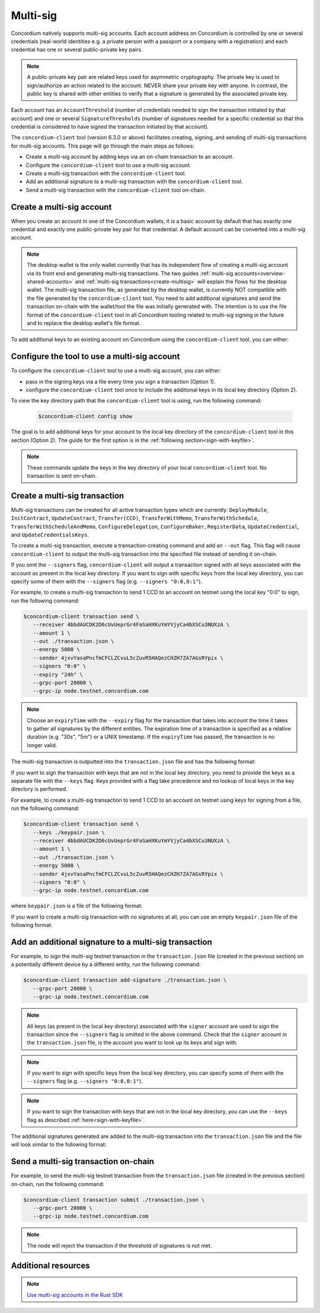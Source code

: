 .. _multi-sig-concordium-client:

=========
Multi-sig
=========

Concordium natively supports multi-sig accounts. Each account address on
Concordium is controlled by one or several credentials (real-world
identities e.g. a private person with a passport or a company with a registration) and
each credential has one or several public-private key pairs.

.. note::

   A public-private key pair are related keys used for asymmetric cryptography.
   The private key is used to sign/authorize an action related to the account. NEVER share your private key with anyone.
   In contrast, the public key is shared with other entities to verify that a signature is generated
   by the associated private key.

Each account has an ``AccountThreshold`` (number of credentials needed to sign the transaction
initiated by that account) and one or several ``SignatureThresholds`` (number of signatures needed for a specific
credential so that this credential is considered to have signed the transaction initiated by that
account).

The ``concordium-client`` tool (version 6.3.0 or above) facilitates creating, signing, and sending of multi-sig
transactions for multi-sig accounts.
This page will go through the main steps as follows:

-  Create a multi-sig account by adding keys via an on-chain transaction to an account.
-  Configure the ``concordium-client`` tool to use a multi-sig account.
-  Create a multi-sig transaction with the ``concordium-client`` tool.
-  Add an additional signature to a multi-sig transaction with the ``concordium-client`` tool.
-  Send a multi-sig transaction with the ``concordium-client`` tool on-chain.

Create a multi-sig account
==========================

When you create an account in one of the Concordium wallets, it is a basic account by default
that has exactly one credential and exactly one public-private key pair for that credential.
A default account can be converted into a multi-sig account.

.. note::

   The desktop wallet is the only wallet currently that has its independent flow of creating a multi-sig
   account via its front end and generating multi-sig transactions. The two guides
   :ref:`multi-sig accounts<overview-shared-accounts>` and :ref:`multi-sig transactions<create-multisig>` will
   explain the flows for the desktop wallet.
   The multi-sig transaction file, as generated by the desktop wallet, is currently NOT compatible with
   the file generated by the ``concordium-client`` tool. You need to add additional signatures and send
   the transaction on-chain with the wallet/tool the file was initially generated with. The intention is to use
   the file format of the ``concordium-client`` tool in all Concordium tooling related to multi-sig signing
   in the future and to replace the desktop wallet's file format.

To add additional keys to an existing account on Concordium using the ``concordium-client`` tool, you can either:

.. dropdown:: Add an additional public-private key pair to your current credential

   - Step 1: Create an additional Ed25519 public-private key pair as you feel safe.

   For testing purposes we recommend, the `front-end <https://cyphr.me/ed25519_tool/ed.html>`_ to generate an un-safe
   additional key pair.

   - Step 2: Find the credential registration ID of your account that we are updating keys for.

   Run the following command where you replace ``<account-name-or-account-address>`` with your account.

   .. code-block:: console

      $concordium-client account show <account-name-or-account-address> \
         --grpc-port <grpc-port-of-server> \
         --grpc-ip <grpc-ip-url-to-node>

   Using the node connection to the hosted testnet node as an example:

   .. code-block:: console

      $concordium-client account show <account-name-or-account-address> \
         --grpc-port 20000 \
         --grpc-ip node.testnet.concordium.com

   This will output something like:

   .. code-block:: console

      Address:                3G5srtaeRvy2uzyaiheY3ZZ6nqTkDg1kRm59xWVnFo8CoEiZ6Y
      Balance:                1001736.135182 CCD
      Nonce:                  16
      Encryption public key:  b14cbfe44a02c6b1f78711176d5f437295367aa4f2a8c2551ee10d25a03adc69d61a332a058971919dad7312e1fc94c5a411f21ab3b0962c6fb664212e41769e83c82288515f16ca72c86f8a03e87531cae46394bffc63ab6168432903d79fb0

      Baking or delegating stake: no

      Credentials:
      * <credential-registration-id>:
         - Index: 0
         - Expiration: Jun 2023
         - Type: normal
         - Revealed attributes: none

   We require the ``<credential-registration-id>`` output for the next step.

   - Step 3: Send a transaction to update the keys of your account on-chain.

   .. code-block:: console

      $concordium-client account update-keys ./update-keys.json \
         --credId <credential-registration-id> \
         --sender <account-name-or-address> \
         --grpc-port <grpc-port-of-server> \
         --grpc-ip <grpc-ip-url-to-node>

   Using the node connection to the hosted testnet node as an example:

   .. code-block:: console

      $concordium-client account update-keys ./update-keys.json \
         --credId <credential-registration-id> \
         --sender <account-name-or-address> \
         --grpc-port 20000 \
         --grpc-ip node.testnet.concordium.com

   where ``update-keys.json`` is a file of the following format:

   .. code-block:: json
      :force:

      {
         "keys": {
            "0": {
               "verifyKey": "<Hex encoding without '0x' of the public key already on-chain>"
            },
            "1": {
               "verifyKey": "<Hex encoding without '0x' of the public key from your newly generated key pair>"
            }
         },
         "threshold": 2
      }

   This command sends a transaction on-chain to replace the current key tied to the account with the keys
   in the ``update-keys.json`` file. The above example file adds two keys to your credential 0 of your account and
   sets the ``threshold`` (the minimum number of keys you specify to sign a transaction) to 2 for this credential.
   The above example generates a 2-out-of-2 multi-sig account where the key ``0:0 (credentialIndex : keyIndex)``
   is your old public key and the key ``0:1`` is your newly generated key.

   The above file specifies all keys that are associated with your account for a given credential after the update and
   the threshold can be set accordingly to a number between 1 and the number of keys.

.. dropdown:: Add an additional credential with at least one public-private key pair

   - Step 1: Create an additional credential.

   We recommend using the flow in the desktop wallet to :ref:`create a credential file<create-credentials-file>`.
   Alternatively, you can `clone the project <https://github.com/Concordium/concordium-base/blob/main/rust-bins/src/bin/user_cli.rs>`_
   and run its command locally to generate a credential file.

   - Step 2: Send a transaction to add a credential to your account on-chain.

   .. code-block:: console

      $concordium-client account update-credentials \
         --new-credentials new-credential.json \
         --new-threshold <number-of-credential-to-sign> \
         --sender <account-name-or-address> \
         --grpc-port <grpc-port-of-server> \
         --grpc-ip <grpc-ip-url-to-node>

   Using the node connection to the hosted testnet node as an example:

   .. code-block:: console

      $concordium-client account update-credentials \
         --new-credentials new-credential.json \
         --new-threshold <number-of-credential-to-sign> \
         --sender <account-name-or-address> \
         --grpc-port 20000 \
         --grpc-ip node.testnet.concordium.com

   where ``new-credential.json`` is the file from the previous step.

   This command sends a transaction on-chain to add an additional credential to your account.
   The ``<number-of-credential-to-sign>`` specifies the minimum number of credentials that are needed to sign the
   transaction after the update.

Configure the tool to use a multi-sig account
=============================================

To configure the ``concordium-client`` tool to use a multi-sig account, you can either:

- pass in the signing keys via a file every time you sign a transaction (Option 1).
- configure the ``concordium-client`` tool once to include the additional keys in its local key directory (Option 2).

To view the key directory path that the ``concordium-client`` tool is using, run the following command:

   .. code-block:: console

      $concordium-client config show

The goal is to add additional keys for your account to the local key directory of the ``concordium-client``
tool in this section (Option 2). The guide for the first option is in the
:ref:`following section<sign-with-keyfile>`.

.. dropdown:: Import the keys by adapting the key export file format from the browser wallet

   We recommend that you export a key file from a random account on the browser wallet and use this
   JSON file as a template to generate a corresponding JSON file for the keys of the account you want to update.

   .. note::

      You can read up on how to export a key file from the browser wallet :ref:`here<export-key>`.

   Your ``browser_wallet.export`` file should look similar to the following browser wallet export template which has
   two keys for its credential 0 and a threshold of 2 for this credential:

   .. code-block:: json
      :force:

      {
         "type": "concordium-browser-wallet-account",
         "v": 0,
         "environment": "testnet",
         "value": {
            "accountKeys": {
               "keys": {
                  "0": {
                     "keys": {
                        "0": {
                           "signKey": "<Key_0_Private_Key_Without_0x_Prefix>",
                           "verifyKey": "<Key_0_Public_Key_Without_0x_Prefix>"
                        },
                        "1": {
                           "signKey": "<Key_1_Private_Key_Without_0x_Prefix>",
                           "verifyKey": "<Key_1_Public_Key_Without_0x_Prefix>"
                        }
                     },
                     "threshold": 2
                  }
               },
               "threshold": 1
            },
            "credentials": {
               "0": "97f325c9f86066ab0c80ff879c21629eb67818841940869308d6a72886d18f8668e62e43ad228fdcbda245d0722454df"
            },
            "address": "4jxvYasaPncfmCFCLZCvuL5cZuvR5HAQezCHZH7ZA7AGsRYpix"
         }
      }

   You can import the keys of this ``browser_wallet.export`` file and associate it to your account as follows:

   .. code-block:: console

      $concordium-client config account import browser_wallet.export \
         --name <choose-a-name-for-your-account>

   A summary of the achievements from this section:

   - We exported a key file from the browser wallet.

   - We added additional keys to the file format.

   - We imported the key file to the local key directory of the ``concordium-client`` tool.

.. dropdown:: Assign an already imported key to your account

   If you already imported the new key to ``concordium-client`` but it is associated with a different account
   (e.g. because the public-private key pair was generated by creating a new account on Concordium which was imported
   to ``concordium-client`` and this key pair was re-used in your multi-sig account),
   you can look up the key in the local key directory of the ``concordium-client`` tool and associate
   the file's content to your multi-sig account.

   .. note::

      We do not recommend to re-use keys on different accounts in production.
      Instead, use a newly generated key pair when adding additional keys to an account.

   You can update the keys of your account by running the following command:

   .. code-block:: console

      $concordium-client config account update-keys \
         --keys new-keys.json \
         --account <account-name-or-address>

   where ``new-keys.json`` contains the content of one of the key files in the stored local key directory of the
   ``concordium-client`` tool that you want to reuse. The ``new-keys.json`` file has the following format:

   .. code-block:: json
      :force:

      {
         "cidx": {
            "kidx": {
               "encryptedSignKey": {
                  "metadata": {
                     "encryptionMethod": "AES-256",
                     "iterations": ...,
                     "salt": ...,
                     "initializationVector": ...,
                     "keyDerivationMethod": "PBKDF2WithHmacSHA256"
                  },
                  "cipherText": ...
               },
               "verifyKey": ...,
               "schemeId": "Ed25519"
            },
            ...
         },
         ...
      }

   For example, when you want to add a key for your `credentialIndex` 0 and the `keyIndex` 1
   of your account, use the following ``new-keys.json`` file format:

   .. code-block:: json
      :force:

      {
         "0": {
            "1": {
               "encryptedSignKey": {
                  "metadata": {
                     "encryptionMethod": "AES-256",
                     "iterations": ...,
                     "salt": ...,
                     "initializationVector": ...,
                     "keyDerivationMethod": "PBKDF2WithHmacSHA256"
                  },
                  "cipherText": ...
               },
               "verifyKey": ...,
               "schemeId": "Ed25519"
            },
            ...
         }
      }

   A summary of the achievements from this section:

   - We looked up a key file from the local key directory of the ``concordium-client`` tool.

   - We created a ``new-keys.json`` file containing the looked-up key.

   - We updated the keys in the local key directory of the ``concordium-client`` tool with the ``new-keys.json`` file.

.. note::

   These commands update the keys in the key directory of your local ``concordium-client`` tool. No transaction
   is sent on-chain.

Create a multi-sig transaction
==============================

Multi-sig transactions can be created for all active transaction types which are currently: ``DeployModule``,
``InitContract``, ``UpdateContract``, ``Transfer(CCD)``, ``TransferWithMemo``, ``TransferWithSchedule``,
``TransferWithScheduleAndMemo``, ``ConfigureDelegation``, ``ConfigureBaker``, ``RegisterData``,
``UpdateCredential``, and ``UpdateCredentialsKeys``.

To create a multi-sig transaction, execute a transaction-creating command and add an ``--out`` flag.
This flag will cause ``concordium-client`` to output the multi-sig
transaction into the specified file instead of sending it on-chain.

If you omit the ``--signers`` flag, ``concordium-client`` will output
a transaction signed with all keys associated with the account as present in the local key directory.
If you want to sign with specific keys from the local key directory,
you can specify some of them with the ``--signers`` flag (e.g. ``--signers "0:0,0:1"``).

For example, to create a multi-sig transaction to send 1 CCD to an account on testnet using the local key "0:0" to sign,
run the following command:

.. code-block:: console

   $concordium-client transaction send \
      --receiver 4bbdAUCDK2D6cUvUeprGr4FaSaHXKuYmYVjyCa4bXSCu3NUXzA \
      --amount 1 \
      --out ./transaction.json \
      --energy 5000 \
      --sender 4jxvYasaPncfmCFCLZCvuL5cZuvR5HAQezCHZH7ZA7AGsRYpix \
      --signers "0:0" \
      --expiry "24h" \
      --grpc-port 20000 \
      --grpc-ip node.testnet.concordium.com

.. note::

   Choose an ``expiryTime`` with the ``--expiry`` flag for the transaction that takes into account the time it takes to gather all signatures
   by the different entities. The expiration time of a transaction is specified as a relative duration (e.g. "30s", "5m")
   or a UNIX timestamp. If the ``expiryTime`` has passed, the transaction is no longer valid.

The multi-sig transaction is outputted into the ``transaction.json`` file and has the following format:

.. code-block:: json
   :force:

   {
      "energy": 5000,
      "expiryTime": 1716995242,
      "nonce": 46,
      "payload": {
         "amount": "1000000",
         "toAddress": "4bbdAUCDK2D6cUvUeprGr4FaSaHXKuYmYVjyCa4bXSCu3NUXzA",
         "transactionType": "transfer"
      },
      "signature": {
         "0": {
            "0": "3099534c5f32daf64dc40b7a0013979b9b74b167d259fc787a363ed2db7f1bcdafdcf06e166b2d915c7f29043186b3015a6064755bf3c3733bca2151b2b19c04"
         }
      },
      "signer": "4jxvYasaPncfmCFCLZCvuL5cZuvR5HAQezCHZH7ZA7AGsRYpix",
      "version": 1
   }

.. _sign-with-keyfile:

If you want to sign the transaction with keys that are not in the local key directory, you need to provide
the keys as a separate file with the ``--keys`` flag. Keys provided with a flag take precedence and no
lookup of local keys in the key directory is performed.

For example, to create a multi-sig transaction to send 1 CCD to an account on testnet using keys for signing
from a file, run the following command:

.. code-block:: console

   $concordium-client transaction send \
      --keys ./keypair.json \
      --receiver 4bbdAUCDK2D6cUvUeprGr4FaSaHXKuYmYVjyCa4bXSCu3NUXzA \
      --amount 1 \
      --out ./transaction.json \
      --energy 5000 \
      --sender 4jxvYasaPncfmCFCLZCvuL5cZuvR5HAQezCHZH7ZA7AGsRYpix \
      --signers "0:0" \
      --grpc-ip node.testnet.concordium.com

where ``keypair.json`` is a file of the following format:

.. code-block:: json
   :force:

   {
      "cidx": {
         "kidx": {
            "encryptedSignKey": {
               "metadata": {
                  "encryptionMethod": "AES-256",
                  "iterations": ...,
                  "salt": ...,
                  "initializationVector": ...,
                  "keyDerivationMethod": "PBKDF2WithHmacSHA256"
               },
               "cipherText": ...
            },
            "verifyKey": ...,
            "schemeId": "Ed25519"
         },
         ...
      },
      ...
   }


If you want to create a multi-sig transaction with no signatures at all, you can use an
empty ``keypair.json`` file of the following format:

.. code-block:: json
   :force:

   {}

Add an additional signature to a multi-sig transaction
======================================================

For example, to sign the multi-sig testnet transaction in the ``transaction.json`` file (created in the
previous section) on a potentially different device by a different entity, run the following command:

.. code-block:: console

   $concordium-client transaction add-signature ./transaction.json \
      --grpc-port 20000 \
      --grpc-ip node.testnet.concordium.com

.. note::

   All keys (as present in the local key directory) associated with the ``signer`` account
   are used to sign the transaction since the ``--signers`` flag is omitted in the above command.
   Check that the ``signer`` account in the ``transaction.json`` file, is the account you want
   to look up its keys and sign with.

.. note::

   If you want to sign with specific keys from the local key directory,
   you can specify some of them with the ``--signers`` flag (e.g. ``--signers "0:0,0:1"``).

.. note::

   If you want to sign the transaction with keys that are not in the local key directory,
   you can use the ``--keys`` flag as described :ref:`here<sign-with-keyfile>`.

The additional signatures generated are added to the multi-sig transaction into the
``transaction.json`` file and the file will look similar to the following format:

.. code-block:: json
   :force:

   {
      "energy": 5000,
      "expiryTime": 1716995242,
      "nonce": 46,
      "payload": {
         "amount": "1000000",
         "toAddress": "4bbdAUCDK2D6cUvUeprGr4FaSaHXKuYmYVjyCa4bXSCu3NUXzA",
         "transactionType": "transfer"
      },
      "signature": {
         "0": {
            "0": "3099534c5f32daf64dc40b7a0013979b9b74b167d259fc787a363ed2db7f1bcdafdcf06e166b2d915c7f29043186b3015a6064755bf3c3733bca2151b2b19c04",
            "1": "52271842cd8bacf60bcdea0e7226539079574cef512991bb57bbd09bb27fe16008552f4ce926cac16abbf8190a97264d96ad405a35bd35c466ef86c3ba15680c"
         },
      },
      "signer": "4jxvYasaPncfmCFCLZCvuL5cZuvR5HAQezCHZH7ZA7AGsRYpix",
      "version": 1
   }

Send a multi-sig transaction on-chain
=====================================

For example, to send the multi-sig testnet transaction from the ``transaction.json`` file (created in the
previous section) on-chain, run the following command:

.. code-block:: console

   $concordium-client transaction submit ./transaction.json \
      --grpc-port 20000 \
      --grpc-ip node.testnet.concordium.com

.. note::

   The node will reject the transaction if the threshold of signatures is not met.

Additional resources
====================

.. note::

   `Use multi-sig accounts in the Rust SDK <https://gist.github.com/DOBEN/683fe1a7c82a0551546a7ec242d30cc0>`_

